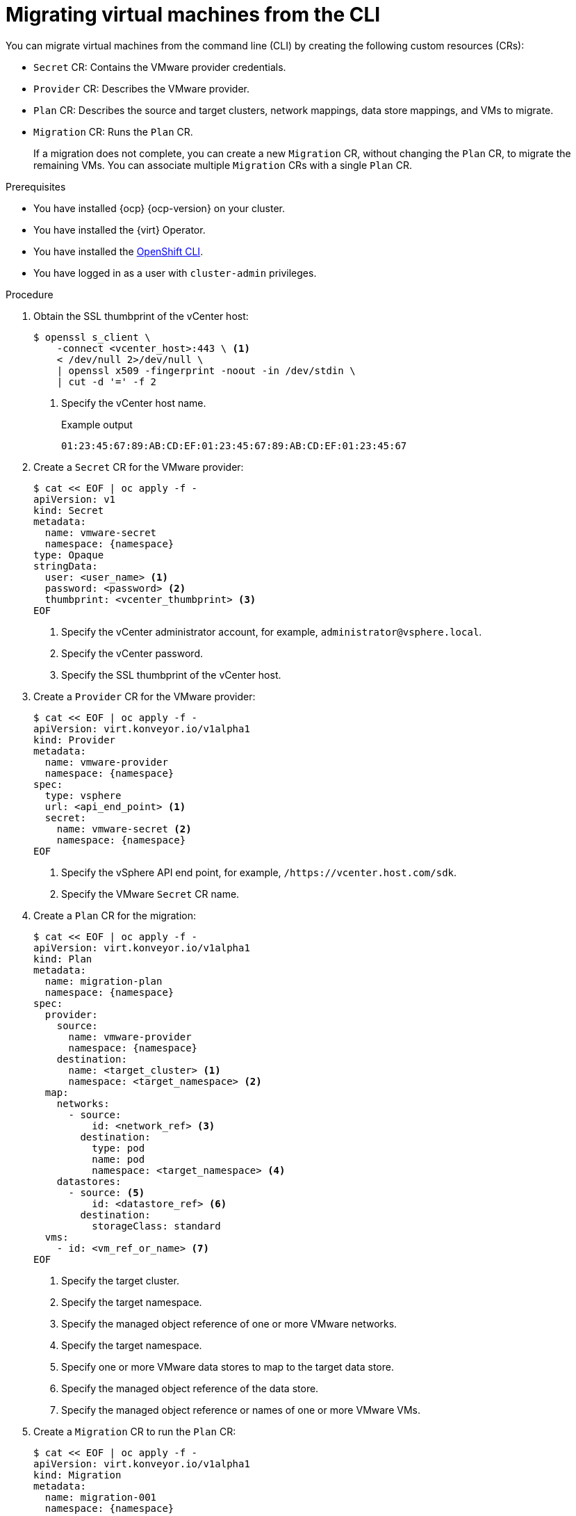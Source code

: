 // Module included in the following assemblies:
//
// * documentation/doc-Migration_Toolkit_for_Virtualization/master.adoc

[id="migrating-virtual-machines-cli_{context}"]
= Migrating virtual machines from the CLI

You can migrate virtual machines from the command line (CLI) by creating the following custom resources (CRs):

* `Secret` CR: Contains the VMware provider credentials.
* `Provider` CR: Describes the VMware provider.
* `Plan` CR: Describes the source and target clusters, network mappings, data store mappings, and VMs to migrate.
* `Migration` CR: Runs the `Plan` CR.
+
If a migration does not complete, you can create a new `Migration` CR, without changing the `Plan` CR, to migrate the remaining VMs. You can associate multiple `Migration` CRs with a single `Plan` CR.

.Prerequisites

* You have installed {ocp} {ocp-version} on your cluster.
* You have installed the {virt} Operator.
* You have installed the link:https://docs.openshift.com/container-platform/{ocp-version}/cli_reference/openshift_cli/getting-started-cli.html[OpenShift CLI].
* You have logged in as a user with `cluster-admin` privileges.

.Procedure

. Obtain the SSL thumbprint of the vCenter host:
+
[source,terminal]
----
$ openssl s_client \
    -connect <vcenter_host>:443 \ <1>
    < /dev/null 2>/dev/null \
    | openssl x509 -fingerprint -noout -in /dev/stdin \
    | cut -d '=' -f 2
----
<1> Specify the vCenter host name.
+
.Example output
+
[source,terminal]
----
01:23:45:67:89:AB:CD:EF:01:23:45:67:89:AB:CD:EF:01:23:45:67
----

. Create a `Secret` CR for the VMware provider:
+
[source,terminal,subs="attributes+"]
----
$ cat << EOF | oc apply -f -
apiVersion: v1
kind: Secret
metadata:
  name: vmware-secret
  namespace: {namespace}
type: Opaque
stringData:
  user: <user_name> <1>
  password: <password> <2>
  thumbprint: <vcenter_thumbprint> <3>
EOF
----
<1> Specify the vCenter administrator account, for example, `administrator@vsphere.local`.
<2> Specify the vCenter password.
<3> Specify the SSL thumbprint of the vCenter host.

. Create a `Provider` CR for the VMware provider:
+
[source,terminal,subs="attributes+"]
----
$ cat << EOF | oc apply -f -
apiVersion: virt.konveyor.io/v1alpha1
kind: Provider
metadata:
  name: vmware-provider
  namespace: {namespace}
spec:
  type: vsphere
  url: <api_end_point> <1>
  secret:
    name: vmware-secret <2>
    namespace: {namespace}
EOF
----
<1> Specify the vSphere API end point, for example, `/https://vcenter.host.com/sdk`.
<2> Specify the VMware `Secret` CR name.

. Create a `Plan` CR for the migration:
+
[source,terminal,subs="attributes+"]
----
$ cat << EOF | oc apply -f -
apiVersion: virt.konveyor.io/v1alpha1
kind: Plan
metadata:
  name: migration-plan
  namespace: {namespace}
spec:
  provider:
    source:
      name: vmware-provider
      namespace: {namespace}
    destination:
      name: <target_cluster> <1>
      namespace: <target_namespace> <2>
  map:
    networks:
      - source:
          id: <network_ref> <3>
        destination:
          type: pod
          name: pod
          namespace: <target_namespace> <4>
    datastores:
      - source: <5>
          id: <datastore_ref> <6>
        destination:
          storageClass: standard
  vms:
    - id: <vm_ref_or_name> <7>
EOF
----
<1> Specify the target cluster.
<2> Specify the target namespace.
<3> Specify the managed object reference of one or more VMware networks.
<4> Specify the target namespace.
<5> Specify one or more VMware data stores to map to the target data store.
<6> Specify the managed object reference of the data store.
<7> Specify the managed object reference or names of one or more VMware VMs.

. Create a `Migration` CR to run the `Plan` CR:
+
[source,terminal,subs="attributes+"]
----
$ cat << EOF | oc apply -f -
apiVersion: virt.konveyor.io/v1alpha1
kind: Migration
metadata:
  name: migration-001
  namespace: {namespace}
spec:
  plan:
    name: test-migration-plan
    namespace: {namespace}
EOF
----
+
The `Migration` CR creates a `VirtualMachineImport` CR for each VM that is migrated.

. Monitor the progress of the migration by viewing the `VirtualMachineImport` pods:
+
[source,terminal,subs="attributes+"]
----
$ oc get pods -n {namespace}
----
